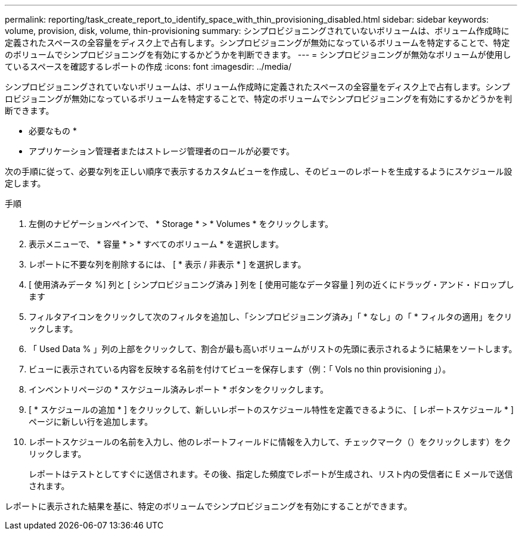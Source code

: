 ---
permalink: reporting/task_create_report_to_identify_space_with_thin_provisioning_disabled.html 
sidebar: sidebar 
keywords: volume, provision, disk, volume, thin-provisioning 
summary: シンプロビジョニングされていないボリュームは、ボリューム作成時に定義されたスペースの全容量をディスク上で占有します。シンプロビジョニングが無効になっているボリュームを特定することで、特定のボリュームでシンプロビジョニングを有効にするかどうかを判断できます。 
---
= シンプロビジョニングが無効なボリュームが使用しているスペースを確認するレポートの作成
:icons: font
:imagesdir: ../media/


[role="lead"]
シンプロビジョニングされていないボリュームは、ボリューム作成時に定義されたスペースの全容量をディスク上で占有します。シンプロビジョニングが無効になっているボリュームを特定することで、特定のボリュームでシンプロビジョニングを有効にするかどうかを判断できます。

* 必要なもの *

* アプリケーション管理者またはストレージ管理者のロールが必要です。


次の手順に従って、必要な列を正しい順序で表示するカスタムビューを作成し、そのビューのレポートを生成するようにスケジュール設定します。

.手順
. 左側のナビゲーションペインで、 * Storage * > * Volumes * をクリックします。
. 表示メニューで、 * 容量 * > * すべてのボリューム * を選択します。
. レポートに不要な列を削除するには、 [ * 表示 / 非表示 * ] を選択します。
. [ 使用済みデータ %] 列と [ シンプロビジョニング済み ] 列を [ 使用可能なデータ容量 ] 列の近くにドラッグ・アンド・ドロップします
. フィルタアイコンをクリックして次のフィルタを追加し、「シンプロビジョニング済み」「 * なし」の「 * フィルタの適用」をクリックします。
. 「 Used Data % 」列の上部をクリックして、割合が最も高いボリュームがリストの先頭に表示されるように結果をソートします。
. ビューに表示されている内容を反映する名前を付けてビューを保存します（例：「 Vols no thin provisioning 」）。
. インベントリページの * スケジュール済みレポート * ボタンをクリックします。
. [ * スケジュールの追加 * ] をクリックして、新しいレポートのスケジュール特性を定義できるように、 [ レポートスケジュール * ] ページに新しい行を追加します。
. レポートスケジュールの名前を入力し、他のレポートフィールドに情報を入力して、チェックマーク（）をクリックしますimage:../media/blue_check.gif[""]）をクリックします。
+
レポートはテストとしてすぐに送信されます。その後、指定した頻度でレポートが生成され、リスト内の受信者に E メールで送信されます。



レポートに表示された結果を基に、特定のボリュームでシンプロビジョニングを有効にすることができます。
